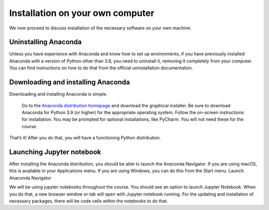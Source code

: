 
Installation on your own computer
=========================================

We now proceed to discuss installation of the necessary software on your own machine.

Uninstalling Anaconda
---------------------

Unless you have experience with Anaconda and know how to set up environments, if you have previously installed Anaconda with a version of Python other than 3.8, you need to uninstall it, removing it completely from your computer. You can find instructions on how to do that from the official uninstallation documentation.

Downloading and installing Anaconda
-----------------------------------

Downloading and installing Anaconda is simple.

    Go to the `Anaconda distribution homepage <https://www.anaconda.com/products/individual>`_ and download the graphical installer.
    Be sure to download Anaconda for Python 3.9 (or higher) for the appropriate operating system.
    Follow the on-screen instructions for installation.
    You may be prompted for optional installations, like PyCharm. You will not need these for the course.

That’s it! After you do that, you will have a functioning Python distribution.

Launching Jupyter notebook
--------------------------

After installing the Anaconda distribution, you should be able to launch the Anaconda Navigator. If you are using macOS, this is available in your Applications menu. If you are using Windows, you can do this from the Start menu.
Launch Anaconda Navigator

We will be using jupyter notebooks throughout the course. You should see an option to launch 
Jupyter Notebook. When you do that, a new browser window or tab will open with Jupyter notebook running. 
For the updating and installation of necessary packages, there will be code cells within the notebooks to do that.
